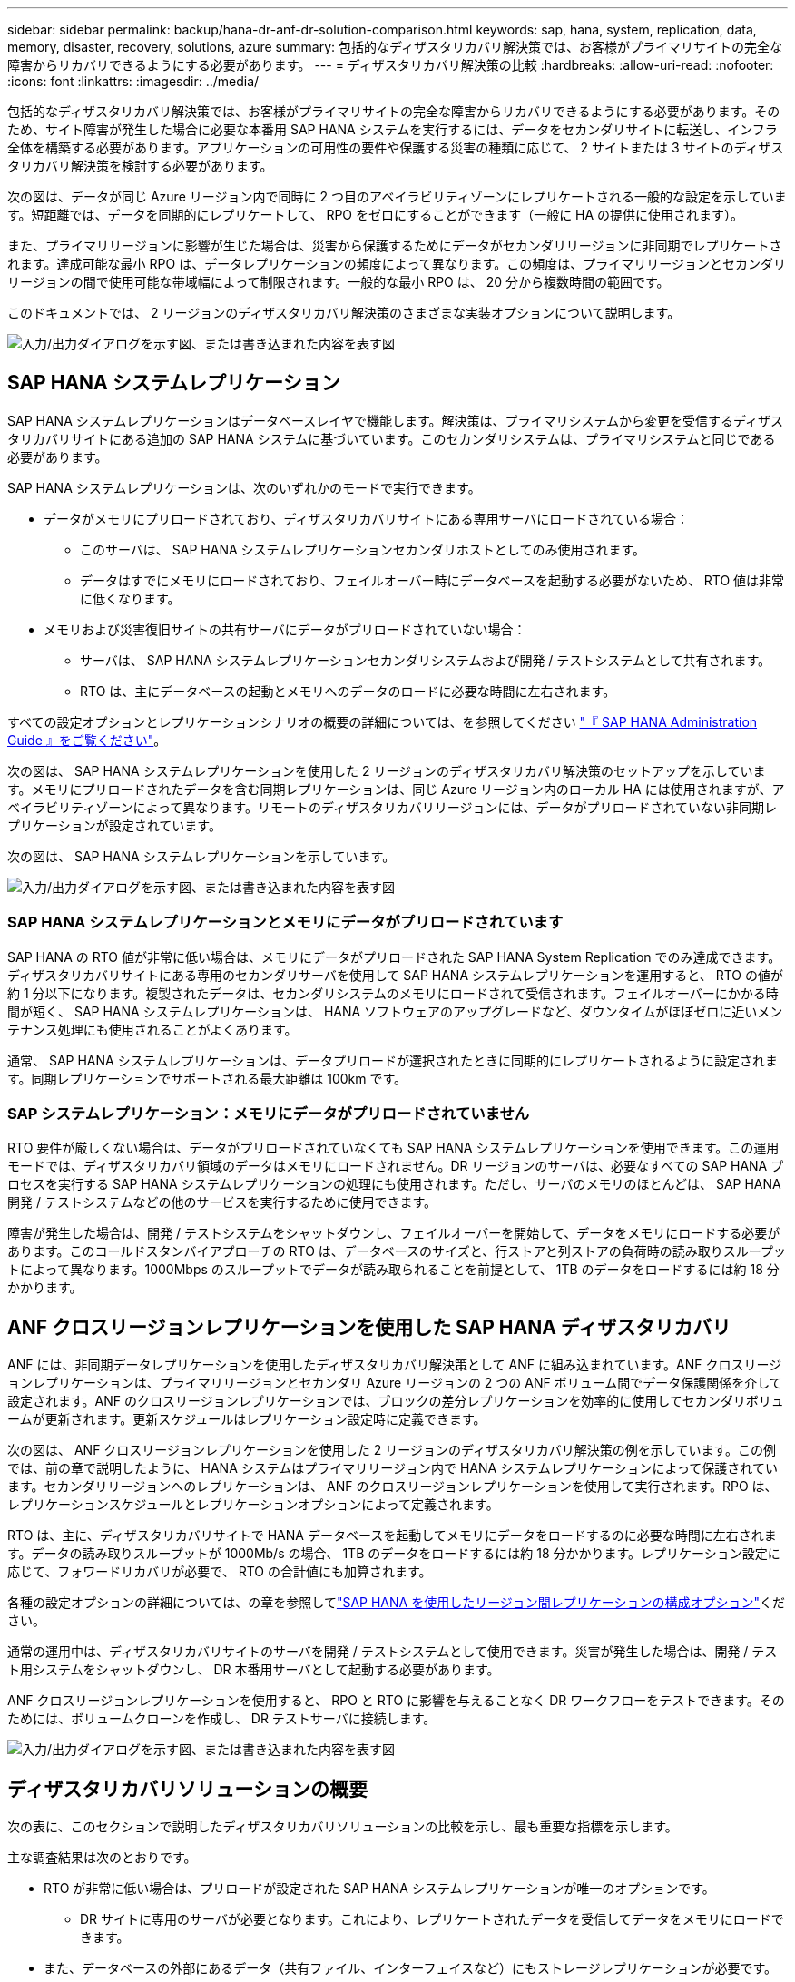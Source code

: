 ---
sidebar: sidebar 
permalink: backup/hana-dr-anf-dr-solution-comparison.html 
keywords: sap, hana, system, replication, data, memory, disaster, recovery, solutions, azure 
summary: 包括的なディザスタリカバリ解決策では、お客様がプライマリサイトの完全な障害からリカバリできるようにする必要があります。 
---
= ディザスタリカバリ解決策の比較
:hardbreaks:
:allow-uri-read: 
:nofooter: 
:icons: font
:linkattrs: 
:imagesdir: ../media/


[role="lead"]
包括的なディザスタリカバリ解決策では、お客様がプライマリサイトの完全な障害からリカバリできるようにする必要があります。そのため、サイト障害が発生した場合に必要な本番用 SAP HANA システムを実行するには、データをセカンダリサイトに転送し、インフラ全体を構築する必要があります。アプリケーションの可用性の要件や保護する災害の種類に応じて、 2 サイトまたは 3 サイトのディザスタリカバリ解決策を検討する必要があります。

次の図は、データが同じ Azure リージョン内で同時に 2 つ目のアベイラビリティゾーンにレプリケートされる一般的な設定を示しています。短距離では、データを同期的にレプリケートして、 RPO をゼロにすることができます（一般に HA の提供に使用されます）。

また、プライマリリージョンに影響が生じた場合は、災害から保護するためにデータがセカンダリリージョンに非同期でレプリケートされます。達成可能な最小 RPO は、データレプリケーションの頻度によって異なります。この頻度は、プライマリリージョンとセカンダリリージョンの間で使用可能な帯域幅によって制限されます。一般的な最小 RPO は、 20 分から複数時間の範囲です。

このドキュメントでは、 2 リージョンのディザスタリカバリ解決策のさまざまな実装オプションについて説明します。

image:saphana-dr-anf_image3.png["入力/出力ダイアログを示す図、または書き込まれた内容を表す図"]



== SAP HANA システムレプリケーション

SAP HANA システムレプリケーションはデータベースレイヤで機能します。解決策は、プライマリシステムから変更を受信するディザスタリカバリサイトにある追加の SAP HANA システムに基づいています。このセカンダリシステムは、プライマリシステムと同じである必要があります。

SAP HANA システムレプリケーションは、次のいずれかのモードで実行できます。

* データがメモリにプリロードされており、ディザスタリカバリサイトにある専用サーバにロードされている場合：
+
** このサーバは、 SAP HANA システムレプリケーションセカンダリホストとしてのみ使用されます。
** データはすでにメモリにロードされており、フェイルオーバー時にデータベースを起動する必要がないため、 RTO 値は非常に低くなります。


* メモリおよび災害復旧サイトの共有サーバにデータがプリロードされていない場合：
+
** サーバは、 SAP HANA システムレプリケーションセカンダリシステムおよび開発 / テストシステムとして共有されます。
** RTO は、主にデータベースの起動とメモリへのデータのロードに必要な時間に左右されます。




すべての設定オプションとレプリケーションシナリオの概要の詳細については、を参照してください https://help.sap.com/saphelp_hanaplatform/helpdata/en/67/6844172c2442f0bf6c8b080db05ae7/content.htm?frameset=/en/52/08b5071e3f45d5aa3bcbb7fde10cec/frameset.htm&current_toc=/en/00/0ca1e3486640ef8b884cdf1a050fbb/plain.htm&node_id=527&show_children=f["『 SAP HANA Administration Guide 』をご覧ください"^]。

次の図は、 SAP HANA システムレプリケーションを使用した 2 リージョンのディザスタリカバリ解決策のセットアップを示しています。メモリにプリロードされたデータを含む同期レプリケーションは、同じ Azure リージョン内のローカル HA には使用されますが、アベイラビリティゾーンによって異なります。リモートのディザスタリカバリリージョンには、データがプリロードされていない非同期レプリケーションが設定されています。

次の図は、 SAP HANA システムレプリケーションを示しています。

image:saphana-dr-anf_image4.png["入力/出力ダイアログを示す図、または書き込まれた内容を表す図"]



=== SAP HANA システムレプリケーションとメモリにデータがプリロードされています

SAP HANA の RTO 値が非常に低い場合は、メモリにデータがプリロードされた SAP HANA System Replication でのみ達成できます。ディザスタリカバリサイトにある専用のセカンダリサーバを使用して SAP HANA システムレプリケーションを運用すると、 RTO の値が約 1 分以下になります。複製されたデータは、セカンダリシステムのメモリにロードされて受信されます。フェイルオーバーにかかる時間が短く、 SAP HANA システムレプリケーションは、 HANA ソフトウェアのアップグレードなど、ダウンタイムがほぼゼロに近いメンテナンス処理にも使用されることがよくあります。

通常、 SAP HANA システムレプリケーションは、データプリロードが選択されたときに同期的にレプリケートされるように設定されます。同期レプリケーションでサポートされる最大距離は 100km です。



=== SAP システムレプリケーション：メモリにデータがプリロードされていません

RTO 要件が厳しくない場合は、データがプリロードされていなくても SAP HANA システムレプリケーションを使用できます。この運用モードでは、ディザスタリカバリ領域のデータはメモリにロードされません。DR リージョンのサーバは、必要なすべての SAP HANA プロセスを実行する SAP HANA システムレプリケーションの処理にも使用されます。ただし、サーバのメモリのほとんどは、 SAP HANA 開発 / テストシステムなどの他のサービスを実行するために使用できます。

障害が発生した場合は、開発 / テストシステムをシャットダウンし、フェイルオーバーを開始して、データをメモリにロードする必要があります。このコールドスタンバイアプローチの RTO は、データベースのサイズと、行ストアと列ストアの負荷時の読み取りスループットによって異なります。1000Mbps のスループットでデータが読み取られることを前提として、 1TB のデータをロードするには約 18 分かかります。



== ANF クロスリージョンレプリケーションを使用した SAP HANA ディザスタリカバリ

ANF には、非同期データレプリケーションを使用したディザスタリカバリ解決策として ANF に組み込まれています。ANF クロスリージョンレプリケーションは、プライマリリージョンとセカンダリ Azure リージョンの 2 つの ANF ボリューム間でデータ保護関係を介して設定されます。ANF のクロスリージョンレプリケーションでは、ブロックの差分レプリケーションを効率的に使用してセカンダリボリュームが更新されます。更新スケジュールはレプリケーション設定時に定義できます。

次の図は、 ANF クロスリージョンレプリケーションを使用した 2 リージョンのディザスタリカバリ解決策の例を示しています。この例では、前の章で説明したように、 HANA システムはプライマリリージョン内で HANA システムレプリケーションによって保護されています。セカンダリリージョンへのレプリケーションは、 ANF のクロスリージョンレプリケーションを使用して実行されます。RPO は、レプリケーションスケジュールとレプリケーションオプションによって定義されます。

RTO は、主に、ディザスタリカバリサイトで HANA データベースを起動してメモリにデータをロードするのに必要な時間に左右されます。データの読み取りスループットが 1000Mb/s の場合、 1TB のデータをロードするには約 18 分かかります。レプリケーション設定に応じて、フォワードリカバリが必要で、 RTO の合計値にも加算されます。

各種の設定オプションの詳細については、の章を参照してlink:hana-dr-anf-cross-region-replication-overview.html["SAP HANA を使用したリージョン間レプリケーションの構成オプション"]ください。

通常の運用中は、ディザスタリカバリサイトのサーバを開発 / テストシステムとして使用できます。災害が発生した場合は、開発 / テスト用システムをシャットダウンし、 DR 本番用サーバとして起動する必要があります。

ANF クロスリージョンレプリケーションを使用すると、 RPO と RTO に影響を与えることなく DR ワークフローをテストできます。そのためには、ボリュームクローンを作成し、 DR テストサーバに接続します。

image:saphana-dr-anf_image5.png["入力/出力ダイアログを示す図、または書き込まれた内容を表す図"]



== ディザスタリカバリソリューションの概要

次の表に、このセクションで説明したディザスタリカバリソリューションの比較を示し、最も重要な指標を示します。

主な調査結果は次のとおりです。

* RTO が非常に低い場合は、プリロードが設定された SAP HANA システムレプリケーションが唯一のオプションです。
+
** DR サイトに専用のサーバが必要となります。これにより、レプリケートされたデータを受信してデータをメモリにロードできます。


* また、データベースの外部にあるデータ（共有ファイル、インターフェイスなど）にもストレージレプリケーションが必要です。
* RTO / RPO の要件が厳しい場合は、 ANF のクロスリージョンレプリケーションを使用して次のことを行うこともできます。
+
** データベースと非データベースのデータレプリケーションを組み合わせます。
** ディザスタリカバリのテストや開発 / テストの更新など、その他のユースケースについて説明します。
** ストレージレプリケーションを行うことで、 DR サイトのサーバを QA またはテストシステムとして通常運用時に使用できます。


* RPO = 0 の HA 解決策として SAP HANA システムレプリケーションを組み合わせ、長距離のストレージレプリケーションを行う場合は、さまざまな要件に対応することが重要です。


次の表に、ディザスタリカバリソリューションの比較を示します。

|===
|  | ストレージレプリケーション 2+| SAP HANA システムのレプリケーション 


|  | * リージョン間レプリケーション * | * データプリロードあり * | * データプリロードなし * 


| RTO | データベースの起動時間およびフォワードリカバリに応じて、低 ～ 中 | とても低いです | データベースの起動時間に応じて、低から中に移動します 


| RPO | RPO > 20 分の非同期レプリケーション | RPO > 20 分の非同期レプリケーション RPO = 0 の同期レプリケーション | RPO > 20 分の非同期レプリケーション RPO = 0 の同期レプリケーション 


| DR サイトのサーバは、開発とテストに使用できます | はい。 | いいえ | はい。 


| データベース以外のデータのレプリケーション | はい。 | いいえ | いいえ 


| DR データは、開発 / テストシステムの更新に使用できます | はい。 | いいえ | いいえ 


| RTO と RPO に影響を与えずに DR テストを実施 | はい。 | いいえ | いいえ 
|===